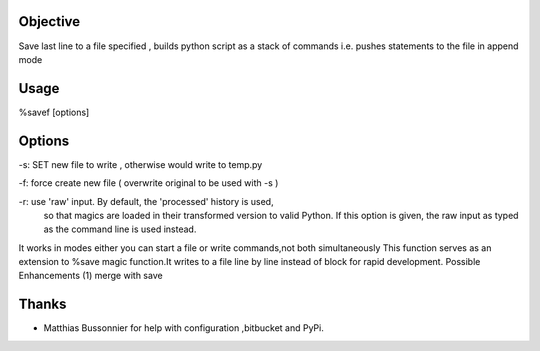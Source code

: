 Objective
=========
Save last line to a file specified , builds python script as a stack of commands
i.e. pushes statements to the file in append mode

Usage
======
%savef [options]

Options
======

-s: SET new file to write , otherwise would write to temp.py

-f: force create new file ( overwrite original to be used with -s )

-r: use 'raw' input.  By default, the 'processed' history is used,
    so that magics are loaded in their transformed version to valid
    Python.  If this option is given, the raw input as typed as the
    command line is used instead.

It works in modes either you can start a file or write commands,not both simultaneously
This function serves as an extension to %save magic function.It writes to
a file line by line instead of block for rapid development.
Possible Enhancements (1) merge with save



Thanks
======
- Matthias Bussonnier for help with configuration ,bitbucket and PyPi. 
